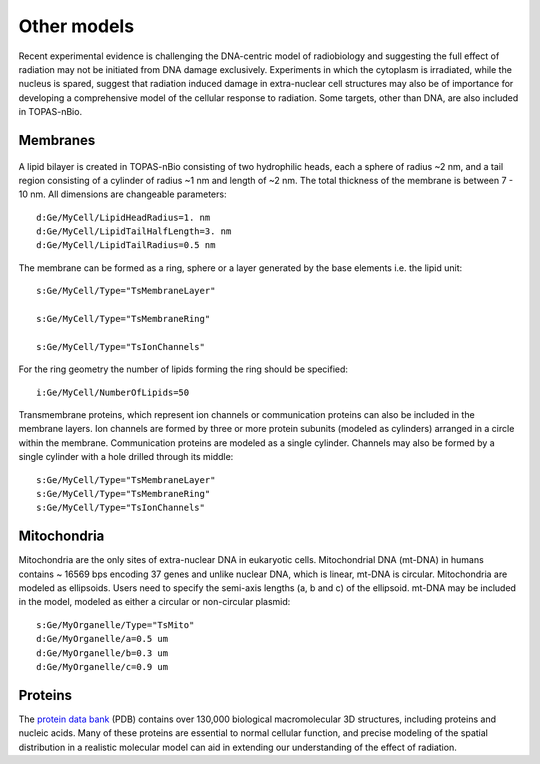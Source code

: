 Other models
============
Recent experimental evidence is challenging the DNA-centric model of radiobiology and suggesting the full effect of radiation may not be initiated from DNA damage exclusively. Experiments in which the cytoplasm is irradiated, while the nucleus is spared, suggest that radiation induced damage in extra-nuclear cell structures may also be of importance for developing a comprehensive model of the cellular response to radiation. Some targets, other than DNA, are also included in TOPAS-nBio.

Membranes
---------

.. figure:: images/Membrane.png
   :width: 150
   :align: center 

A lipid bilayer is created in TOPAS-nBio consisting of two hydrophilic heads, each a sphere of radius ~2 nm, and a tail region consisting of a cylinder of radius ~1 nm and length of ~2 nm. The total thickness of the membrane is between 7 - 10 nm. All dimensions are changeable parameters::

  d:Ge/MyCell/LipidHeadRadius=1. nm
  d:Ge/MyCell/LipidTailHalfLength=3. nm
  d:Ge/MyCell/LipidTailRadius=0.5 nm

The membrane can be formed as a ring, sphere or a layer generated by the base elements i.e. the lipid unit::

  s:Ge/MyCell/Type="TsMembraneLayer"

  s:Ge/MyCell/Type="TsMembraneRing"

  s:Ge/MyCell/Type="TsIonChannels"

For the ring geometry the number of lipids forming the ring should be specified::

  i:Ge/MyCell/NumberOfLipids=50

Transmembrane proteins, which represent ion channels or communication proteins can also be included in the membrane layers. Ion channels are formed by three or more protein subunits (modeled as cylinders) arranged in a circle within the membrane. Communication proteins are modeled as a single cylinder. Channels may also be formed by a single cylinder with a hole drilled through its middle::

  s:Ge/MyCell/Type="TsMembraneLayer"
  s:Ge/MyCell/Type="TsMembraneRing"
  s:Ge/MyCell/Type="TsIonChannels"

Mitochondria
------------
Mitochondria are the only sites of extra-nuclear DNA in eukaryotic cells. Mitochondrial DNA (mt-DNA) in humans contains ~ 16569 bps encoding 37 genes and unlike nuclear DNA, which is linear, mt-DNA is circular.
Mitochondria are modeled as ellipsoids. Users need to specify the semi-axis lengths (a, b and c) of the ellipsoid. mt-DNA may be included in the model, modeled as either a circular or non-circular plasmid::

  s:Ge/MyOrganelle/Type="TsMito"
  d:Ge/MyOrganelle/a=0.5 um
  d:Ge/MyOrganelle/b=0.3 um
  d:Ge/MyOrganelle/c=0.9 um
  


Proteins
--------
The `protein data bank`_ (PDB) contains over 130,000 biological macromolecular 3D structures, including proteins and nucleic acids. Many of these proteins are essential to normal cellular function, and precise modeling of the spatial distribution in a realistic molecular model can aid in extending our understanding of the effect of radiation. 


.. _protein data bank: https://www.rcsb.org

